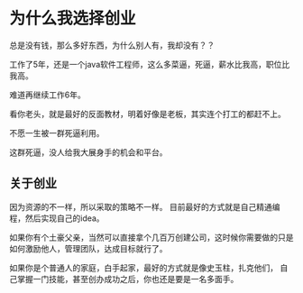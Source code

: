 * 为什么我选择创业
  总是没有钱，那么多好东西，为什么别人有，我却没有？？

  工作了5年，还是一个java软件工程师，这么多菜逼，死逼，薪水比我高，职位比我高。

  难道再继续工作6年。

  看你老头，就是最好的反面教材，明着好像是老板，其实连个打工的都赶不上。

  不愿一生被一群死逼利用。

  这群死逼，没人给我大展身手的机会和平台。

** 关于创业
   因为资源的不一样，所以采取的策略不一样。
   目前最好的方式就是自己精通编程，然后实现自己的idea。

   如果你有个土豪父亲，当然可以直接拿个几百万创建公司，这时候你需要做的只是
   如何激励他人，管理团队，达成目标就行了。

   如果你是个普通人的家庭，白手起家，最好的方式就是像史玉柱，扎克他们，
   自己掌握一门技能，甚至创办成功之后，你也还是要是一名多面手。
